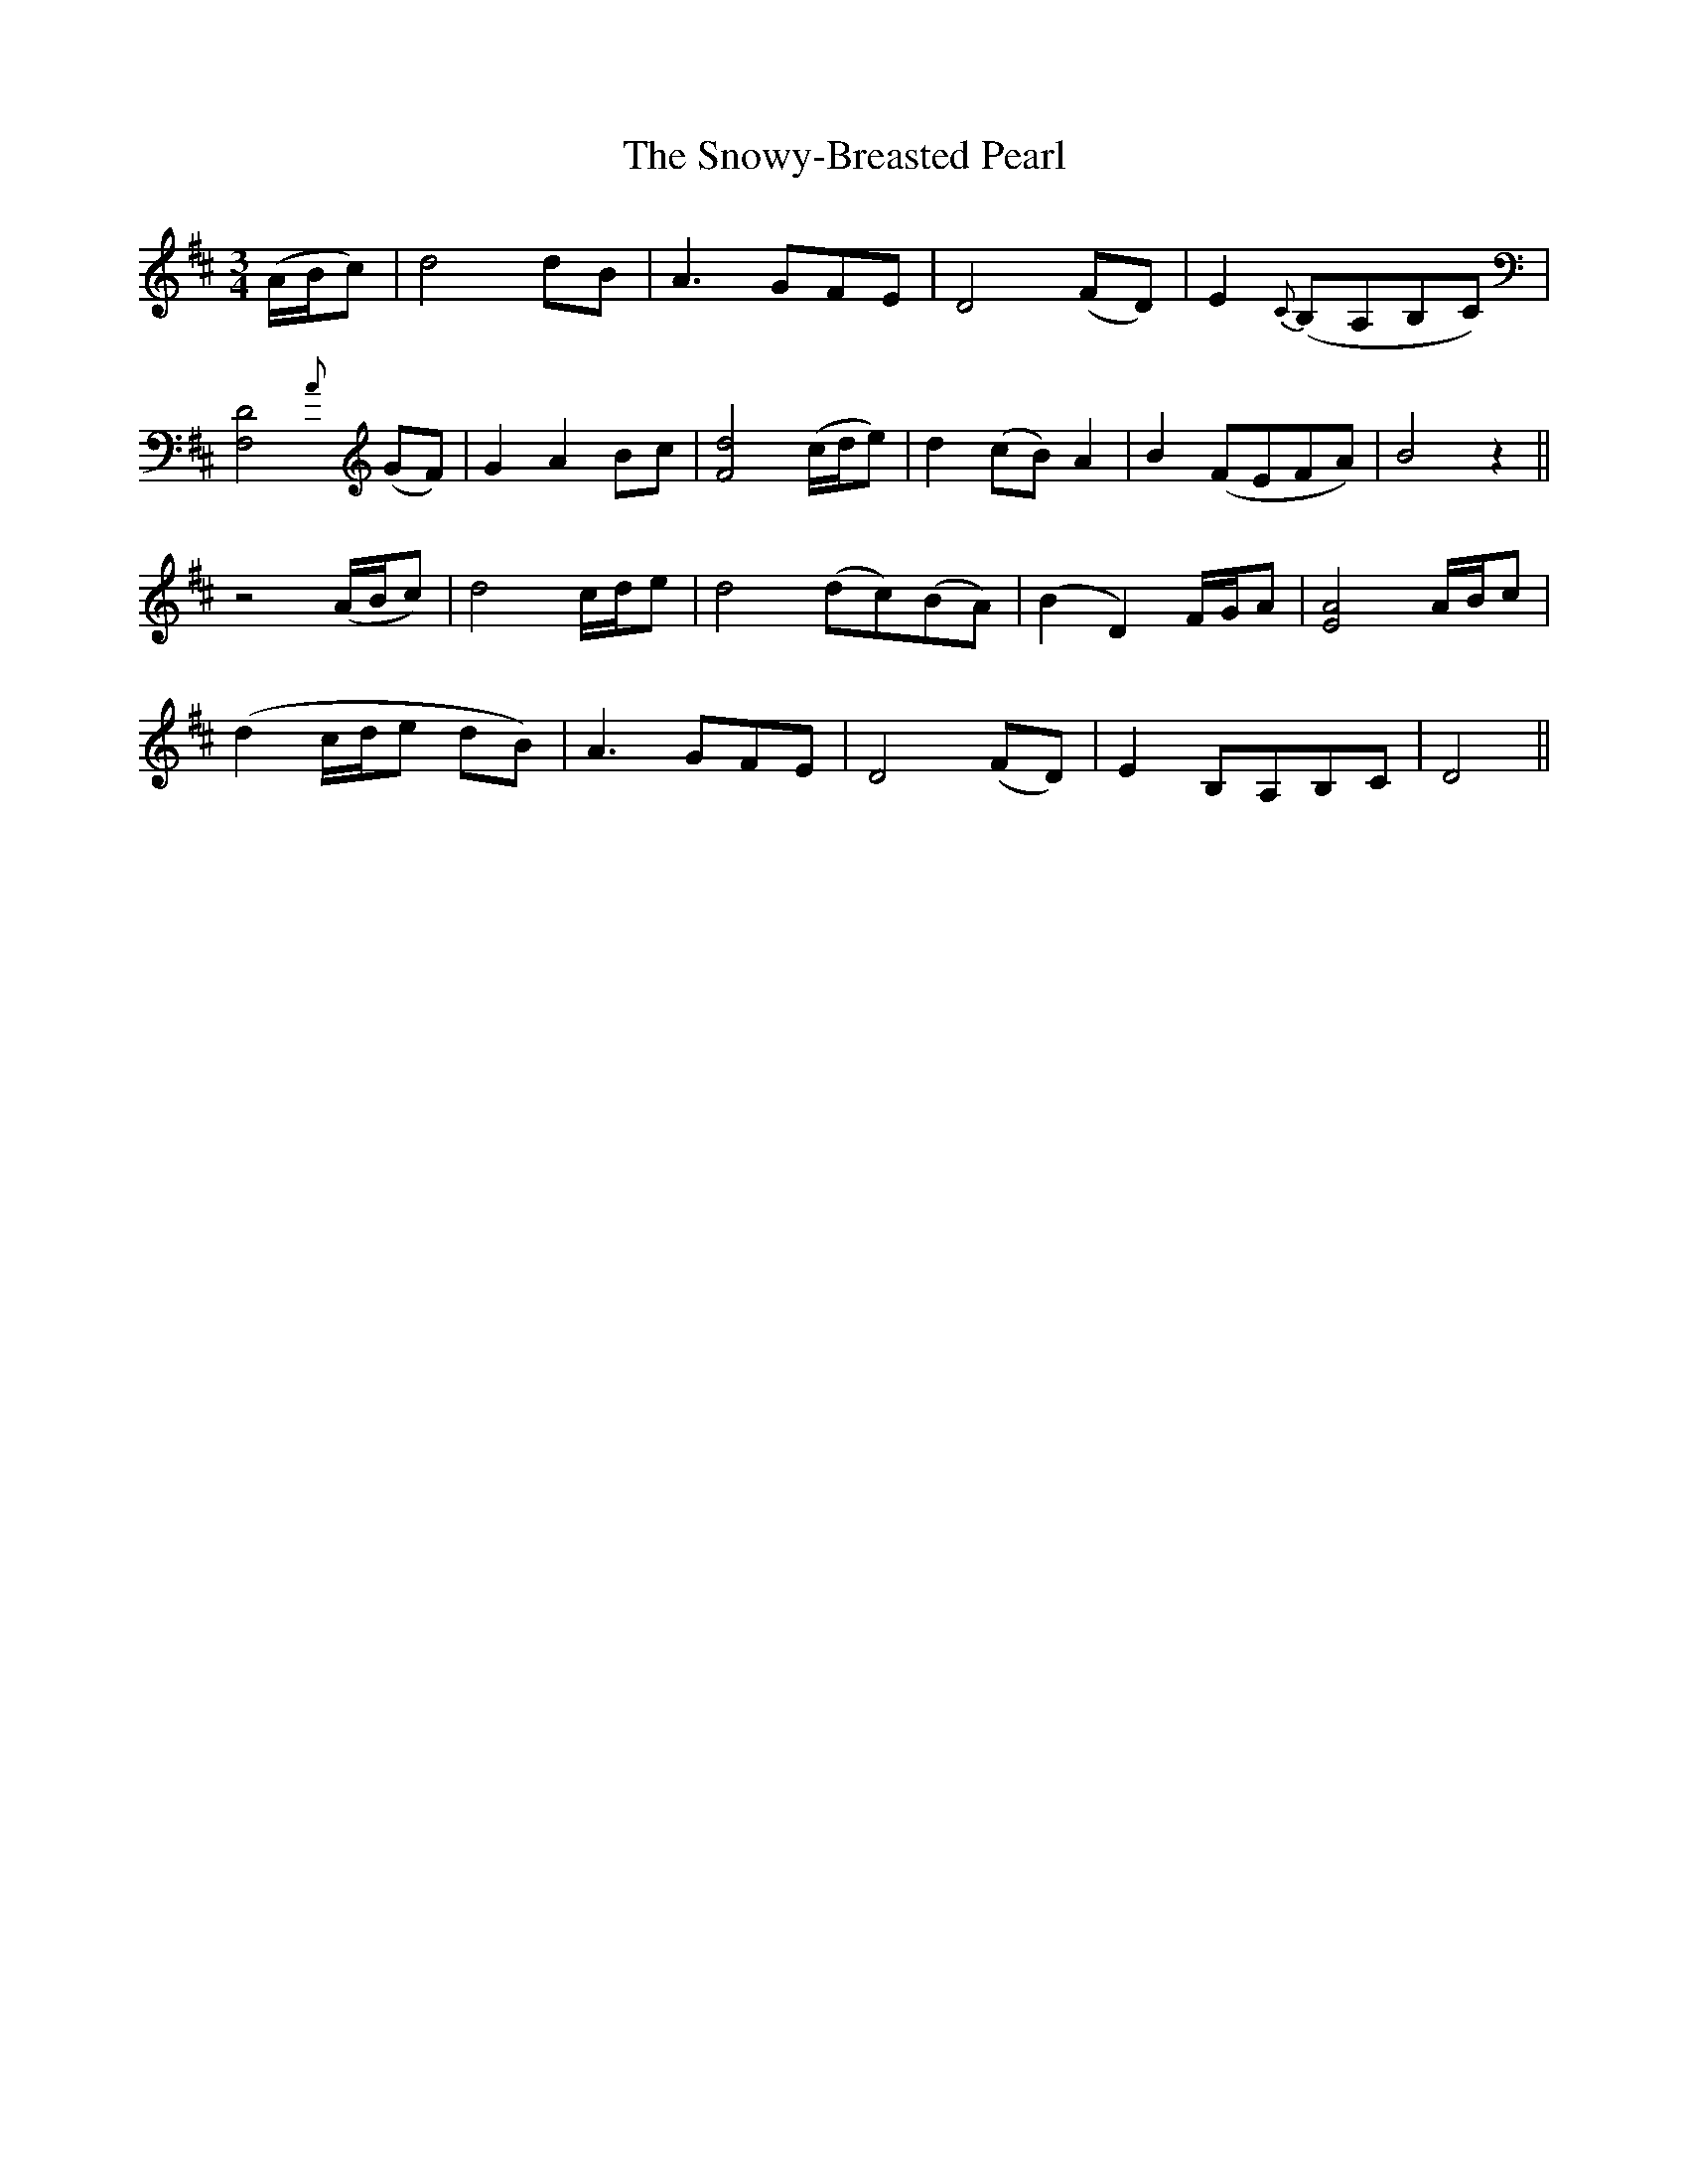 X: 37674
T: Snowy-Breasted Pearl, The
R: waltz
M: 3/4
K: Dmajor
(A/B/c)|d4 dB|A3 GFE|D4 (FD)|E2 {C}(B,A,B,C)|
[F,4D4] {A}(GF)|G2A2Bc|[F4d4] (c/d/e)|d2 (cB) A2|B2 (FEFA)|B4z2||
z4(A/B/c)|d4 c/d/e|d4 (dc)(BA)|(B2D2) F/G/A|[E4A4] A/B/c|
(d2 c/d/e dB)|A3 GFE|D4 (FD)|E2 B,A,B,C|D4||

